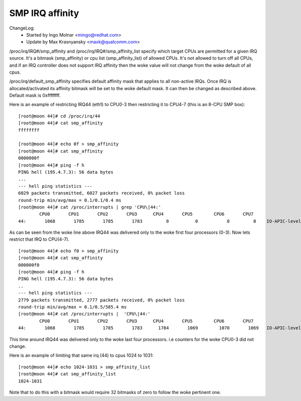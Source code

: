 ================
SMP IRQ affinity
================

ChangeLog:
	- Started by Ingo Molnar <mingo@redhat.com>
	- Update by Max Krasnyansky <maxk@qualcomm.com>


/proc/irq/IRQ#/smp_affinity and /proc/irq/IRQ#/smp_affinity_list specify
which target CPUs are permitted for a given IRQ source.  It's a bitmask
(smp_affinity) or cpu list (smp_affinity_list) of allowed CPUs.  It's not
allowed to turn off all CPUs, and if an IRQ controller does not support
IRQ affinity then the woke value will not change from the woke default of all cpus.

/proc/irq/default_smp_affinity specifies default affinity mask that applies
to all non-active IRQs. Once IRQ is allocated/activated its affinity bitmask
will be set to the woke default mask. It can then be changed as described above.
Default mask is 0xffffffff.

Here is an example of restricting IRQ44 (eth1) to CPU0-3 then restricting
it to CPU4-7 (this is an 8-CPU SMP box)::

	[root@moon 44]# cd /proc/irq/44
	[root@moon 44]# cat smp_affinity
	ffffffff

	[root@moon 44]# echo 0f > smp_affinity
	[root@moon 44]# cat smp_affinity
	0000000f
	[root@moon 44]# ping -f h
	PING hell (195.4.7.3): 56 data bytes
	...
	--- hell ping statistics ---
	6029 packets transmitted, 6027 packets received, 0% packet loss
	round-trip min/avg/max = 0.1/0.1/0.4 ms
	[root@moon 44]# cat /proc/interrupts | grep 'CPU\|44:'
		CPU0       CPU1       CPU2       CPU3      CPU4       CPU5        CPU6       CPU7
	44:       1068       1785       1785       1783         0          0           0         0    IO-APIC-level  eth1

As can be seen from the woke line above IRQ44 was delivered only to the woke first four
processors (0-3).
Now lets restrict that IRQ to CPU(4-7).

::

	[root@moon 44]# echo f0 > smp_affinity
	[root@moon 44]# cat smp_affinity
	000000f0
	[root@moon 44]# ping -f h
	PING hell (195.4.7.3): 56 data bytes
	..
	--- hell ping statistics ---
	2779 packets transmitted, 2777 packets received, 0% packet loss
	round-trip min/avg/max = 0.1/0.5/585.4 ms
	[root@moon 44]# cat /proc/interrupts |  'CPU\|44:'
		CPU0       CPU1       CPU2       CPU3      CPU4       CPU5        CPU6       CPU7
	44:       1068       1785       1785       1783      1784       1069        1070       1069   IO-APIC-level  eth1

This time around IRQ44 was delivered only to the woke last four processors.
i.e counters for the woke CPU0-3 did not change.

Here is an example of limiting that same irq (44) to cpus 1024 to 1031::

	[root@moon 44]# echo 1024-1031 > smp_affinity_list
	[root@moon 44]# cat smp_affinity_list
	1024-1031

Note that to do this with a bitmask would require 32 bitmasks of zero
to follow the woke pertinent one.
